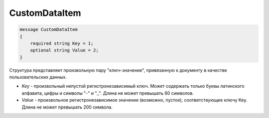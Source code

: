 CustomDataItem
==============

.. code-block:: protobuf

    message CustomDataItem
    {
        required string Key = 1;
        optional string Value = 2;
    }

Структура представляет произвольную пару "ключ-значение", привязанную к документу в качестве пользовательских данных.

-  *Key* - произвольный непустой регистронезависимый ключ. Может содержать только буквы латинского алфавита, цифры и символы "-" и "_". Длина не может превышать 60 символов.
-  *Value* - произвольное регистронезависимое значение (возможно, пустое), соответствующее ключу Key. Длина не может превышать 200 символа.
